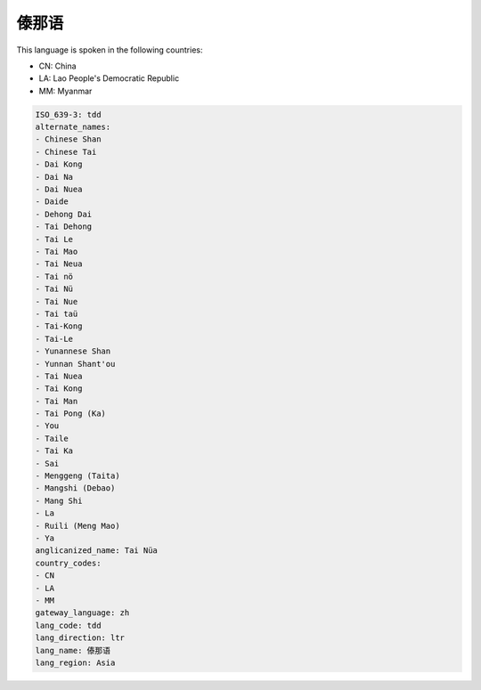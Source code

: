 .. _tdd:

傣那语
=========

This language is spoken in the following countries:

* CN: China
* LA: Lao People's Democratic Republic
* MM: Myanmar

.. code-block:: yaml

    ISO_639-3: tdd
    alternate_names:
    - Chinese Shan
    - Chinese Tai
    - Dai Kong
    - Dai Na
    - Dai Nuea
    - Daide
    - Dehong Dai
    - Tai Dehong
    - Tai Le
    - Tai Mao
    - Tai Neua
    - Tai nö
    - Tai Nü
    - Tai Nue
    - Tai taü
    - Tai-Kong
    - Tai-Le
    - Yunannese Shan
    - Yunnan Shant'ou
    - Tai Nuea
    - Tai Kong
    - Tai Man
    - Tai Pong (Ka)
    - You
    - Taile
    - Tai Ka
    - Sai
    - Menggeng (Taita)
    - Mangshi (Debao)
    - Mang Shi
    - La
    - Ruili (Meng Mao)
    - Ya
    anglicanized_name: Tai Nüa
    country_codes:
    - CN
    - LA
    - MM
    gateway_language: zh
    lang_code: tdd
    lang_direction: ltr
    lang_name: 傣那语
    lang_region: Asia
    

